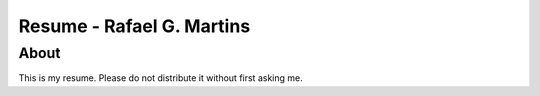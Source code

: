 Resume - Rafael G. Martins
==========================

About
-----

This is my resume. Please do not distribute it without first asking me.

